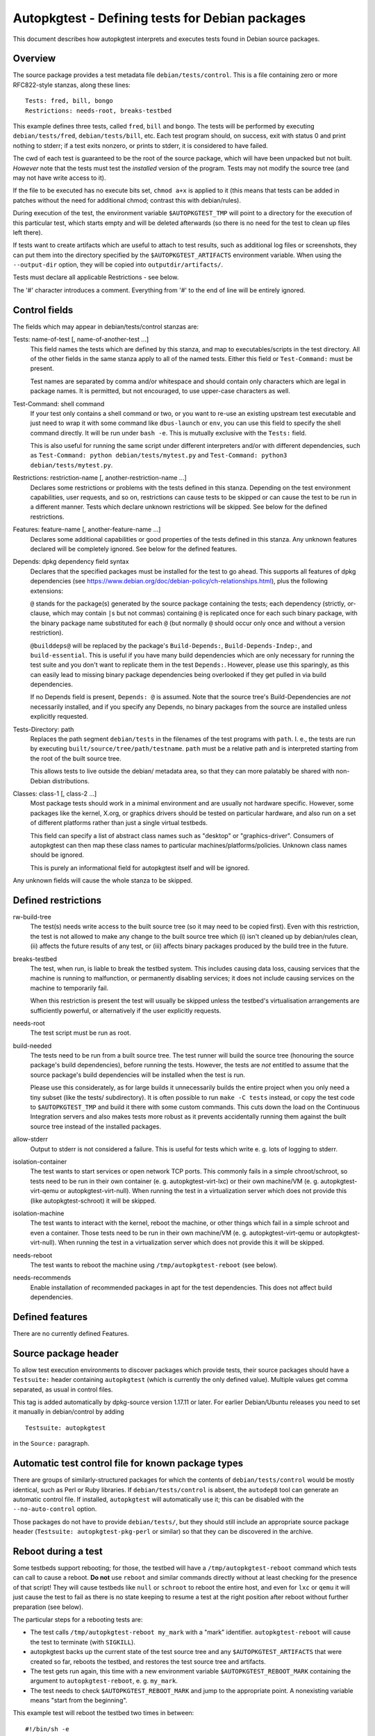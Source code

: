 Autopkgtest - Defining tests for Debian packages
================================================

This document describes how autopkgtest interprets and executes tests
found in Debian source packages.

Overview
--------

The source package provides a test metadata file
``debian/tests/control``. This is a file containing zero or more
RFC822-style stanzas, along these lines:

::

    Tests: fred, bill, bongo
    Restrictions: needs-root, breaks-testbed

This example defines three tests, called ``fred``, ``bill`` and
``bongo``. The tests will be performed by executing
``debian/tests/fred``, ``debian/tests/bill``, etc. Each test program
should, on success, exit with status 0 and print nothing to stderr; if a
test exits nonzero, or prints to stderr, it is considered to have
failed.

The cwd of each test is guaranteed to be the root of the source package,
which will have been unpacked but not built. *However* note that the
tests must test the *installed* version of the program. Tests may not
modify the source tree (and may not have write access to it).

If the file to be executed has no execute bits set, ``chmod a+x`` is
applied to it (this means that tests can be added in patches without the
need for additional chmod; contrast this with debian/rules).

During execution of the test, the environment variable
``$AUTOPKGTEST_TMP`` will point to a directory for the execution of this
particular test, which starts empty and will be deleted afterwards (so
there is no need for the test to clean up files left there).

If tests want to create artifacts which are useful to attach to test
results, such as additional log files or screenshots, they can put them
into the directory specified by the ``$AUTOPKGTEST_ARTIFACTS``
environment variable. When using the ``--output-dir`` option, they will
be copied into ``outputdir/artifacts/``.

Tests must declare all applicable Restrictions - see below.

The '#' character introduces a comment. Everything from '#' to the end
of line will be entirely ignored.

Control fields
--------------

The fields which may appear in debian/tests/control stanzas are:

Tests: name-of-test [, name-of-another-test ...]
    This field names the tests which are defined by this stanza, and map
    to executables/scripts in the test directory. All of the other
    fields in the same stanza apply to all of the named tests. Either
    this field or ``Test-Command:`` must be present.

    Test names are separated by comma and/or whitespace and should
    contain only characters which are legal in package names. It is
    permitted, but not encouraged, to use upper-case characters as well.

Test-Command: shell command
    If your test only contains a shell command or two, or you want to
    re-use an existing upstream test executable and just need to wrap it
    with some command like ``dbus-launch`` or ``env``, you can use this
    field to specify the shell command directly. It will be run under
    ``bash -e``. This is mutually exclusive with the ``Tests:`` field.

    This is also useful for running the same script under different
    interpreters and/or with different dependencies, such as
    ``Test-Command: python debian/tests/mytest.py`` and
    ``Test-Command: python3 debian/tests/mytest.py``.

Restrictions: restriction-name [, another-restriction-name ...]
    Declares some restrictions or problems with the tests defined in
    this stanza. Depending on the test environment capabilities, user
    requests, and so on, restrictions can cause tests to be skipped or
    can cause the test to be run in a different manner. Tests which
    declare unknown restrictions will be skipped. See below for the
    defined restrictions.

Features: feature-name [, another-feature-name ...]
    Declares some additional capabilities or good properties of the
    tests defined in this stanza. Any unknown features declared will be
    completely ignored. See below for the defined features.

Depends: dpkg dependency field syntax
    Declares that the specified packages must be installed for the test
    to go ahead. This supports all features of dpkg dependencies (see
    https://www.debian.org/doc/debian-policy/ch-relationships.html),
    plus the following extensions:

    ``@`` stands for the package(s) generated by the source package
    containing the tests; each dependency (strictly, or-clause, which
    may contain ``|``\ s but not commas) containing ``@`` is replicated
    once for each such binary package, with the binary package name
    substituted for each ``@`` (but normally ``@`` should occur only
    once and without a version restriction).

    ``@builddeps@`` will be replaced by the package's
    ``Build-Depends:``, ``Build-Depends-Indep:``, and
    ``build-essential``. This is useful if you have many build
    dependencies which are only necessary for running the test suite and
    you don't want to replicate them in the test ``Depends:``. However,
    please use this sparingly, as this can easily lead to missing binary
    package dependencies being overlooked if they get pulled in via
    build dependencies.

    If no Depends field is present, ``Depends: @`` is assumed. Note that
    the source tree's Build-Dependencies are *not* necessarily
    installed, and if you specify any Depends, no binary packages from
    the source are installed unless explicitly requested.

Tests-Directory: path
    Replaces the path segment ``debian/tests`` in the filenames of the
    test programs with ``path``. I. e., the tests are run by executing
    ``built/source/tree/path/testname``. ``path`` must be a relative
    path and is interpreted starting from the root of the built source
    tree.

    This allows tests to live outside the debian/ metadata area, so that
    they can more palatably be shared with non-Debian distributions.

Classes: class-1 [, class-2 ...]
    Most package tests should work in a minimal environment and are
    usually not hardware specific. However, some packages like the
    kernel, X.org, or graphics drivers should be tested on particular
    hardware, and also run on a set of different platforms rather than
    just a single virtual testbeds.

    This field can specify a list of abstract class names such as
    "desktop" or "graphics-driver". Consumers of autopkgtest can then
    map these class names to particular machines/platforms/policies.
    Unknown class names should be ignored.

    This is purely an informational field for autopkgtest itself and
    will be ignored.

Any unknown fields will cause the whole stanza to be skipped.

Defined restrictions
--------------------

rw-build-tree
    The test(s) needs write access to the built source tree (so it may
    need to be copied first). Even with this restriction, the test is
    not allowed to make any change to the built source tree which (i)
    isn't cleaned up by debian/rules clean, (ii) affects the future
    results of any test, or (iii) affects binary packages produced by
    the build tree in the future.

breaks-testbed
    The test, when run, is liable to break the testbed system. This
    includes causing data loss, causing services that the machine is
    running to malfunction, or permanently disabling services; it does
    not include causing services on the machine to temporarily fail.

    When this restriction is present the test will usually be skipped
    unless the testbed's virtualisation arrangements are sufficiently
    powerful, or alternatively if the user explicitly requests.

needs-root
    The test script must be run as root.

build-needed
    The tests need to be run from a built source tree. The test runner
    will build the source tree (honouring the source package's build
    dependencies), before running the tests. However, the tests are
    *not* entitled to assume that the source package's build
    dependencies will be installed when the test is run.

    Please use this considerately, as for large builds it unnecessarily
    builds the entire project when you only need a tiny subset (like the
    tests/ subdirectory). It is often possible to run ``make -C tests``
    instead, or copy the test code to ``$AUTOPKGTEST_TMP`` and build it
    there with some custom commands. This cuts down the load on the
    Continuous Integration servers and also makes tests more robust as
    it prevents accidentally running them against the built source tree
    instead of the installed packages.

allow-stderr
    Output to stderr is not considered a failure. This is useful for
    tests which write e. g. lots of logging to stderr.

isolation-container
    The test wants to start services or open network TCP ports. This
    commonly fails in a simple chroot/schroot, so tests need to be run
    in their own container (e. g. autopkgtest-virt-lxc) or their own
    machine/VM (e. g. autopkgtest-virt-qemu or autopkgtest-virt-null).
    When running the test in a virtualization server which does not
    provide this (like autopkgtest-schroot) it will be skipped.

isolation-machine
    The test wants to interact with the kernel, reboot the machine, or
    other things which fail in a simple schroot and even a container.
    Those tests need to be run in their own machine/VM (e. g.
    autopkgtest-virt-qemu or autopkgtest-virt-null). When running the
    test in a virtualization server which does not provide this it will
    be skipped.

needs-reboot
    The test wants to reboot the machine using
    ``/tmp/autopkgtest-reboot`` (see below).

needs-recommends
    Enable installation of recommended packages in apt for the test
    dependencies. This does not affect build dependencies.

Defined features
----------------

There are no currently defined Features.

Source package header
---------------------

To allow test execution environments to discover packages which provide
tests, their source packages should have a ``Testsuite:`` header
containing ``autopkgtest`` (which is currently the only defined value).
Multiple values get comma separated, as usual in control files.

This tag is added automatically by dpkg-source version 1.17.11 or later.
For earlier Debian/Ubuntu releases you need to set it manually in
debian/control by adding

::

    Testsuite: autopkgtest

in the ``Source:`` paragraph.

Automatic test control file for known package types
---------------------------------------------------

There are groups of similarly-structured packages for which the contents
of ``debian/tests/control`` would be mostly identical, such as Perl or
Ruby libraries. If ``debian/tests/control`` is absent, the ``autodep8``
tool can generate an automatic control file. If installed, ``autopkgtest``
will automatically use it; this can be disabled with the
``--no-auto-control`` option.

Those packages do not have to provide ``debian/tests/``, but they should
still include an appropriate source package header
(``Testsuite: autopkgtest-pkg-perl`` or similar) so that they can be
discovered in the archive.

Reboot during a test
--------------------

Some testbeds support rebooting; for those, the testbed will have a
``/tmp/autopkgtest-reboot`` command which tests can call to cause a
reboot.  **Do not** use ``reboot`` and similar commands directly without
at least checking for the presence of that script! They will cause
testbeds like ``null`` or ``schroot`` to reboot the entire host, and
even for ``lxc`` or ``qemu`` it will just cause the test to fail as there
is no state keeping to resume a test at the right position after reboot
without further preparation (see below).

The particular steps for a rebooting tests are:

- The test calls ``/tmp/autopkgtest-reboot my_mark`` with a "mark"
  identifier. ``autopkgtest-reboot`` will cause the test to terminate
  (with ``SIGKILL``).

- autopkgtest backs up the current state of the test source tree and
  any ``$AUTOPKGTEST_ARTIFACTS`` that were created so far, reboots the
  testbed, and restores the test source tree and artifacts.

- The test gets run again, this time with a new environment variable
  ``$AUTOPKGTEST_REBOOT_MARK`` containing the argument to
  ``autopkgtest-reboot``, e. g. ``my_mark``.

- The test needs to check ``$AUTOPKGTEST_REBOOT_MARK`` and jump to the
  appropriate point. A nonexisting variable means "start from the
  beginning".

This example test will reboot the testbed two times in between:

::

    #!/bin/sh -e
    case "$AUTOPKGTEST_REBOOT_MARK" in
      "") echo "test beginning"; /tmp/autopkgtest-reboot mark1 ;;
      mark1) echo "test in mark1"; /tmp/autopkgtest-reboot mark2 ;;
      mark2) echo "test in mark2" ;;
    esac
    echo "test end"

In some cases your test needs to do the reboot by itself, e. g. through
kexec, or a reboot command that is hardcoded in the piece of software
that you want to test. To support those, you need to call
``/tmp/autopkgtest-reboot-prepare my_mark`` at a point as close as
possible to the reboot instead; this will merely save the state but not
issue the actual reboot by itself. Note that all logs and artifacts from
the time between calling ``autopkgtest-reboot-prepare`` and rebooting
will be lost. Other than that, the usage is very similar to above.
Example:

::

    #!/bin/sh
    if [ "$AUTOPKGTEST_REBOOT_MARK" = phase1 ]; then
        echo "continuing test after reboot"
        ls -l /var/post-request-action
        echo "end of test"
    else
        echo "beginning test"
        /tmp/autopkgtest-reboot-prepare phase1
        touch /var/post-request-action
        reboot
    fi

Network access
--------------
autopkgtest needs access to the network at least for downloading test
dependencies and possibly dist-upgrading testbeds. In environments with
restricted internet access you need to set up an apt proxy and configure
the testbed to use it. (Note that the standard tools like
autopkgtest-build-lxc or mk-sbuild automatically use the apt proxy from
the host system.)

In general, tests are also allowed to access the internet. As this
usually makes tests less reliable, this should be kept to a minimum; but
for many packages their main purpose is to interact with remote web
services and thus their testing should actually cover those too, to
ensure that the distribution package keeps working with their
corresponding web service.

Debian's production CI infrastructure allows unrestricted network
access, in Ubuntu's infrastructure access to sites other than
`*.ubuntu.com` and `*.launchpad.net` happens via a proxy (limited to
DNS and http/https).

.. vim: ft=rst tw=72
